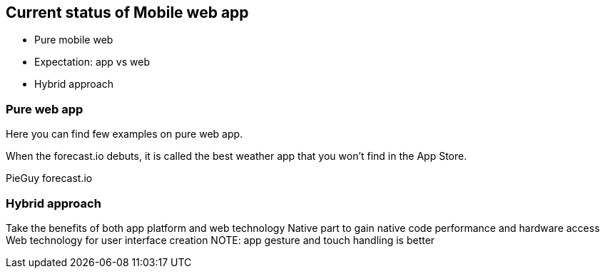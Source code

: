 == Current status of Mobile web app
- Pure mobile web
- Expectation: app vs web
- Hybrid approach

=== Pure web app

Here you can find few examples on pure web app.

When the forecast.io debuts, it is called the best weather app that you won't find in the App Store.

PieGuy
forecast.io



=== Hybrid approach
Take the benefits of both app platform and web technology
Native part to gain native code performance and hardware access
Web technology for user interface creation
NOTE: app gesture and touch handling is better
